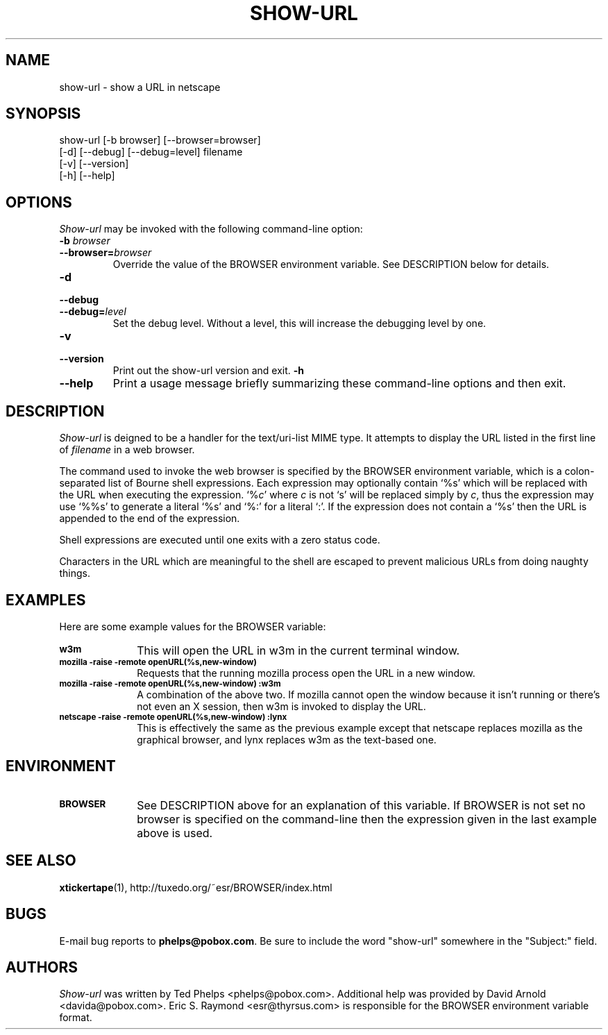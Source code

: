 .TH SHOW-URL 1 "1999 January 8"
.ds su \fIshow-url\fP
.ds Su \fIShow-url\fP
.UC 4
.SH NAME
show-url \- show a URL in netscape
.SH SYNOPSIS
.nf
show-url [-b browser] [--browser=browser]
         [-d] [--debug] [--debug=level] filename
         [-v] [--version]
         [-h] [--help]
.fi
.SH OPTIONS
\*(Su may be invoked with the following command-line option:
.TP
.B -b \fIbrowser\fP
.TP
.BI --browser= browser
Override the value of the BROWSER environment variable.  See
DESCRIPTION below for details.
.TP
.B -d
.TP
.B --debug
.TP
.BI --debug= level
Set the debug level.  Without a level, this will increase the
debugging level by one.
.TP
.B -v
.TP
.B --version
Print out the show-url version and exit.
.B -h
.TP
.B --help
Print a usage message briefly summarizing these command-line options
and then exit.
.SH DESCRIPTION
\*(Su is deigned to be a handler for the text/uri-list MIME type.  It
attempts to display the URL listed in the first line of \fIfilename\fP
in a web browser.
.PP
The command used to invoke the web browser is specified by the BROWSER
environment variable, which is a colon-separated list of Bourne shell
expressions.  Each expression may optionally contain `%s' which will
be replaced with the URL when executing the expression.  `%\fIc\fP'
where \fIc\fP is not `s' will be replaced simply by \fIc\fP, thus the
expression may use `%%s' to generate a literal `%s' and `%:' for a
literal `:'.  If the expression does not contain a `%s' then the URL
is appended to the end of the expression.
.PP
Shell expressions are executed until one exits with a zero status
code.
.PP
Characters in the URL which
are meaningful to the shell are escaped to prevent malicious URLs from
doing naughty things.
.SH EXAMPLES
Here are some example values for the BROWSER variable:
.TP 10
.SB w3m
This will open the URL in w3m in the current terminal window.
.TP
.SB mozilla -raise -remote "openURL(%s,new-window)"
Requests that the running mozilla process open the URL in a new
window.
.TP
.SB mozilla -raise -remote "openURL(%s,new-window)":w3m
A combination of the above two.  If mozilla cannot open the window
because it isn't running or there's not even an X session, then w3m is
invoked to display the URL.
.TP
.SB netscape -raise -remote "openURL(%s,new-window)":lynx
This is effectively the same as the previous example except that
netscape replaces mozilla as the graphical browser, and lynx replaces
w3m as the text-based one.
.SH ENVIRONMENT
.TP 10
.SB BROWSER
See DESCRIPTION above for an explanation of this variable.  If BROWSER
is not set no browser is specified on the command-line then the
expression given in the last example above is used.
.SH SEE ALSO
.BR xtickertape (1),
.na
http://tuxedo.org/~esr/BROWSER/index.html
.SH BUGS
E-mail bug reports to
.BR phelps@pobox.com .
Be sure to include the word "show-url" somewhere in the "Subject:"
field.
.SH AUTHORS
\*(Su was written by Ted Phelps <phelps@pobox.com>.  Additional help
was provided by David Arnold <davida@pobox.com>.  Eric S. Raymond
<esr@thyrsus.com> is responsible for the BROWSER environment variable
format.
